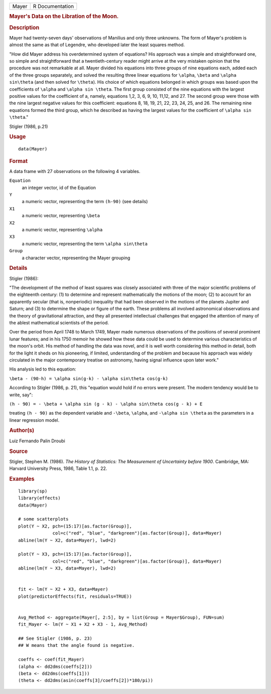 .. container::

   .. container::

      ===== ===============
      Mayer R Documentation
      ===== ===============

      .. rubric:: Mayer's Data on the Libration of the Moon.
         :name: mayers-data-on-the-libration-of-the-moon.

      .. rubric:: Description
         :name: description

      Mayer had twenty-seven days' observations of Manilius and only
      three unknowns. The form of Mayer's problem is almost the same as
      that of Legendre, who developed later the least squares method.

      "How did Mayer address his overdetermined system of equations? His
      approach was a simple and straightforward one, so simple and
      straightforward that a twentieth-century reader might arrive at
      the very mistaken opinion that the procedure was not remarkable at
      all. Mayer divided his equations into three groups of nine
      equations each, added each of the three groups separately, and
      solved the resulting three linear equations for ``\alpha``,
      ``\beta`` and ``\alpha sin\theta`` (and then solved for
      ``\theta``). His choice of which equations belonged in which
      groups was based upon the coefficients of ``\alpha`` and
      ``\alpha sin \theta``. The first group consisted of the nine
      equations with the largest positive values for the coefficient of
      a, namely, equations 1,2, 3, 6, 9, 10, 11,12, and 27. The second
      group were those with the nine largest negative values for this
      coefficient: equations 8, 18, 19, 21, 22, 23, 24, 25, and 26. The
      remaining nine equations formed the third group, which he
      described as having the largest values for the coefficient of
      ``\alpha sin \theta``."

      Stigler (1986, p.21)

      .. rubric:: Usage
         :name: usage

      ::

         data(Mayer)

      .. rubric:: Format
         :name: format

      A data frame with 27 observations on the following 4 variables.

      ``Equation``
         an integer vector, id of the Equation

      ``Y``
         a numeric vector, representing the term ``(h-90)`` (see
         details)

      ``X1``
         a numeric vector, representing ``\beta``

      ``X2``
         a numeric vector, representing ``\alpha``

      ``X3``
         a numeric vector, representing the term ``\alpha sin\theta``

      ``Group``
         a character vector, representing the Mayer grouping

      .. rubric:: Details
         :name: details

      Stigler (1986):

      "The development of the method of least squares was closely
      associated with three of the major scientific problems of the
      eighteenth century: (1) to determine and represent mathematically
      the motions of the moon; (2) to account for an apparently secular
      (that is, nonperiodic) inequality that had been observed in the
      motions of the planets Jupiter and Saturn; and (3) to determine
      the shape or figure of the earth. These problems all involved
      astronomical observations and the theory of gravitational
      attraction, and they all presented intellectual challenges that
      engaged the attention of many of the ablest mathematical
      scientists of the period.

      Over the period from April 1748 to March 1749, Mayer made numerous
      observations of the positions of several prominent lunar features;
      and in his 1750 memoir he showed how these data could be used to
      determine various characteristics of the moon's orbit. His method
      of handling the data was novel, and it is well worth considering
      this method in detail, both for the light it sheds on his
      pioneering, if limited, understanding of the problem and because
      his approach was widely circulated in the major contemporary
      treatise on astronomy, having signal influence upon later work."

      His analysis led to this equation:

      ``\beta - (90-h) = \alpha sin(g-k) - \alpha sin\theta cos(g-k)``

      According to Stigler (1986, p. 21), this "equation would hold if
      no errors were present. The modern tendency would be to write,
      say":

      ``(h - 90) = - \beta + \alpha sin (g - k) - \alpha sin\theta cos(g - k) + E``

      treating ``(h - 90)`` as the dependent variable and ``-\beta``,
      ``\alpha``, and ``-\alpha sin \theta`` as the parameters in a
      linear regression model.

      .. rubric:: Author(s)
         :name: authors

      Luiz Fernando Palin Droubi

      .. rubric:: Source
         :name: source

      Stigler, Stephen M. (1986). *The History of Statistics: The
      Measurement of Uncertainty before 1900*. Cambridge, MA: Harvard
      University Press, 1986, Table 1.1, p. 22.

      .. rubric:: Examples
         :name: examples

      ::

         library(sp)
         library(effects)
         data(Mayer)

         # some scatterplots
         plot(Y ~ X2, pch=(15:17)[as.factor(Group)], 
                      col=c("red", "blue", "darkgreen")[as.factor(Group)], data=Mayer)
         abline(lm(Y ~ X2, data=Mayer), lwd=2)

         plot(Y ~ X3, pch=(15:17)[as.factor(Group)], 
                      col=c("red", "blue", "darkgreen")[as.factor(Group)], data=Mayer)
         abline(lm(Y ~ X3, data=Mayer), lwd=2)


         fit <- lm(Y ~ X2 + X3, data=Mayer)
         plot(predictorEffects(fit, residuals=TRUE))


         Avg_Method <- aggregate(Mayer[, 2:5], by = list(Group = Mayer$Group), FUN=sum)
         fit_Mayer <- lm(Y ~ X1 + X2 + X3 - 1, Avg_Method)

         ## See Stigler (1986, p. 23)
         ## W means that the angle found is negative.

         coeffs <- coef(fit_Mayer)
         (alpha <- dd2dms(coeffs[2]))
         (beta <- dd2dms(coeffs[1]))
         (theta <- dd2dms(asin(coeffs[3]/coeffs[2])*180/pi))
